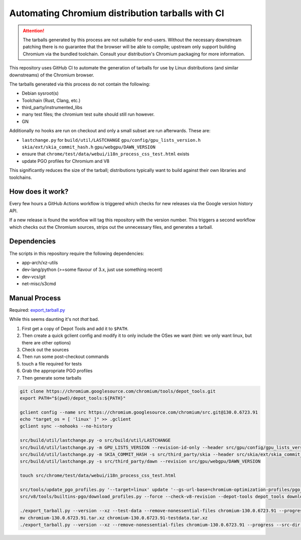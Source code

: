 #################################################
Automating Chromium distribution tarballs with CI
#################################################

.. attention::

    The tarballs generated by this process are not suitable for end-users.
    Without the necessary downstream patching there is no guarantee that the browser will be able to compile;
    upstream only support building Chromium via the bundled toolchain.
    Consult your distribution's Chromium packaging for more information.

This repository uses GitHub CI to automate the generation of tarballs for use by Linux distributions
(and similar downstreams) of the Chromium browser.

The tarballs generated via this process do not contain the following:

- Debian sysroot(s)
- Toolchain (Rust, Clang, etc.)
- third_party/instrumented_libs
- many test files; the chromium test suite should still run however.
- GN

Additionally no hooks are run on checkout and only a small subset are run afterwards. These are:

- ``lastchange.py`` for ``build/util/LASTCHANGE`` ``gpu/config/gpu_lists_version.h`` ``skia/ext/skia_commit_hash.h`` ``gpu/webgpu/DAWN_VERSION``
- ensure that ``chrome/test/data/webui/i18n_process_css_test.html`` exists
- update PGO profiles for Chromium and V8

This significantly reduces the size of the tarball; distributions typically want to build against their own libraries and toolchains.

How does it work?
-----------------

Every few hours a GitHub Actions workflow is triggered which checks for new releases via the Google version history API.

If a new release is found the workflow will tag this repository with the version number. This triggers a second workflow which
checks out the Chromium sources, strips out the unnecessary files, and generates a tarball.

Dependencies
------------

The scripts in this repository require the following dependencies:

- app-arch/xz-utils
- dev-lang/python (>=some flavour of 3.x, just use something recent)
- dev-vcs/git
- net-misc/s3cmd

Manual Process
--------------

Required: `export_tarball.py <https://chromium.googlesource.com/chromium/tools/build/+/refs/heads/main/recipes/recipe_modules/chromium/resources/export_tarball.py>`_

While this seems daunting it's not *that* bad.

1. First get a copy of Depot Tools and add it to ``$PATH``.
2. Then create a quick gclient config and modify it to only include the OSes we want (hint: we only want linux, but there are other options)
3. Check out the sources
4. Then run some post-checkout commands
5. touch a file required for tests
6. Grab the appropriate PGO profiles
7. Then generate some tarballs

.. code-block:: bash

    git clone https://chromium.googlesource.com/chromium/tools/depot_tools.git
    export PATH="$(pwd)/depot_tools:${PATH}"

    gclient config --name src https://chromium.googlesource.com/chromium/src.git@130.0.6723.91
    echo "target_os = [ 'linux' ]" >> .gclient
    gclient sync --nohooks --no-history

    src/build/util/lastchange.py -o src/build/util/LASTCHANGE
    src/build/util/lastchange.py -m GPU_LISTS_VERSION --revision-id-only --header src/gpu/config/gpu_lists_version.h
    src/build/util/lastchange.py -m SKIA_COMMIT_HASH -s src/third_party/skia --header src/skia/ext/skia_commit_hash.h
    src/build/util/lastchange.py -s src/third_party/dawn --revision src/gpu/webgpu/DAWN_VERSION

    touch src/chrome/test/data/webui/i18n_process_css_test.html

    src/tools/update_pgo_profiles.py '--target=linux' update '--gs-url-base=chromium-optimization-profiles/pgo_profiles'
    src/v8/tools/builtins-pgo/download_profiles.py --force --check-v8-revision --depot-tools depot_tools download

    ./export_tarball.py --version --xz --test-data --remove-nonessential-files chromium-130.0.6723.91 --progress --src-dir src/
    mv chromium-130.0.6723.91.tar.xz chromium-130.0.6723.91-testdata.tar.xz
    ./export_tarball.py --version --xz --remove-nonessential-files chromium-130.0.6723.91 --progress --src-dir src/
